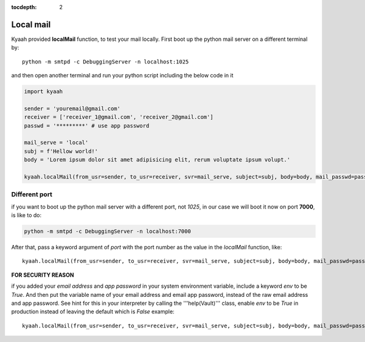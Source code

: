 :tocdepth: 2

Local mail
##########

Kyaah provided **localMail** function, to test your mail locally. First boot up the python mail server on a different terminal by::

  python -m smtpd -c DebuggingServer -n localhost:1025

and then open another terminal and run your python script including the below code in it

.. code-block:: python

  import kyaah

  sender = 'youremail@gmail.com'
  receiver = ['receiver_1@gmail.com', 'receiver_2@gmail.com']
  passwd = '*********' # use app password

  mail_serve = 'local'
  subj = f'Hellow world!'
  body = 'Lorem ipsum dolor sit amet adipisicing elit, rerum voluptate ipsum volupt.'

  kyaah.localMail(from_usr=sender, to_usr=receiver, svr=mail_serve, subject=subj, body=body, mail_passwd=passwd)

Different port
==============

if you want to boot up the python mail server with a different port, not `1025`, in our case we will boot it now on port **7000**, is like to do:

.. code-block:: python

  python -m smtpd -c DebuggingServer -n localhost:7000

After that, pass a keyword argument of `port` with the port number as the value in the `localMail` function, like::

  kyaah.localMail(from_usr=sender, to_usr=receiver, svr=mail_serve, subject=subj, body=body, mail_passwd=passwd, port=7000)

**FOR SECURITY REASON**

if you added your `email address` and `app password` in your system environment variable, include a keyword `env` to be `True`. And then put the variable name of your email address and email app password, instead of the raw email address and app password. See hint for this in your interpreter by calling the  '''help(Vault)''' class, enable `env` to be `True` in production instead of leaving the default which is `False` example::

  kyaah.localMail(from_usr=sender, to_usr=receiver, svr=mail_serve, subject=subj, body=body, mail_passwd=passwd, port=7000, env=True)
